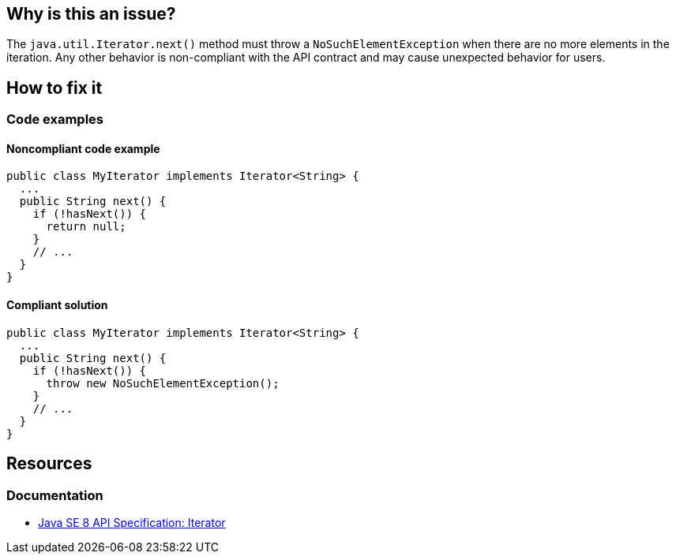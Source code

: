 == Why is this an issue?

The `java.util.Iterator.next()` method must throw a `NoSuchElementException` when there are no more elements in the iteration.
Any other behavior is non-compliant with the API contract and may cause unexpected behavior for users.

== How to fix it

=== Code examples

==== Noncompliant code example

[source,java,diff-id=1,diff-type=noncompliant]
----
public class MyIterator implements Iterator<String> {
  ...
  public String next() {
    if (!hasNext()) {
      return null;
    }
    // ...
  }
}
----

==== Compliant solution

[source,java,diff-id=1,diff-type=compliant]
----
public class MyIterator implements Iterator<String> {
  ...
  public String next() {
    if (!hasNext()) {
      throw new NoSuchElementException();
    }
    // ...
  }
}
----

== Resources

=== Documentation

* https://docs.oracle.com/javase/8/docs/api/java/util/Iterator.html#next--[Java SE 8 API Specification: Iterator]

ifdef::env-github,rspecator-view[]

'''
== Implementation Specification
(visible only on this page)

=== Message

Add a "NoSuchElementException" for iteration beyond the end of the collection.


endif::env-github,rspecator-view[]
